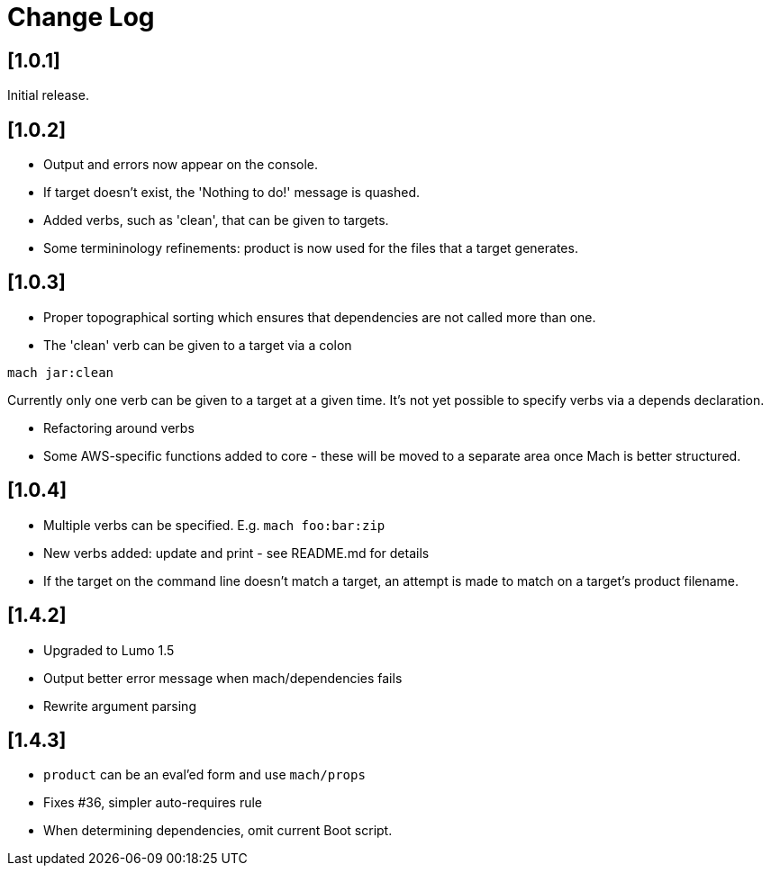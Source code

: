 = Change Log

== [1.0.1]

Initial release.

== [1.0.2]

- Output and errors now appear on the console.

- If target doesn't exist, the 'Nothing to do!' message is quashed.

- Added verbs, such as 'clean', that can be given to targets.

- Some termininology refinements: product is now used for the files that a target generates.

== [1.0.3]

- Proper topographical sorting which ensures that dependencies are not called more than one.

- The 'clean' verb can be given to a target via a colon

```
mach jar:clean
```

Currently only one verb can be given to a target at a given time. It's
not yet possible to specify verbs via a depends declaration.

- Refactoring around verbs

- Some AWS-specific functions added to core - these will be moved to a
  separate area once Mach is better structured.

== [1.0.4]

- Multiple verbs can be specified. E.g. `mach foo:bar:zip`

- New verbs added: update and print - see README.md for details

- If the target on the command line doesn't match a target, an attempt
  is made to match on a target's product filename.

== [1.4.2]

- Upgraded to Lumo 1.5

- Output better error message when mach/dependencies fails

- Rewrite argument parsing

== [1.4.3]

- `product` can be an eval'ed form and use `mach/props`

- Fixes #36, simpler auto-requires rule

- When determining dependencies, omit current Boot script.
